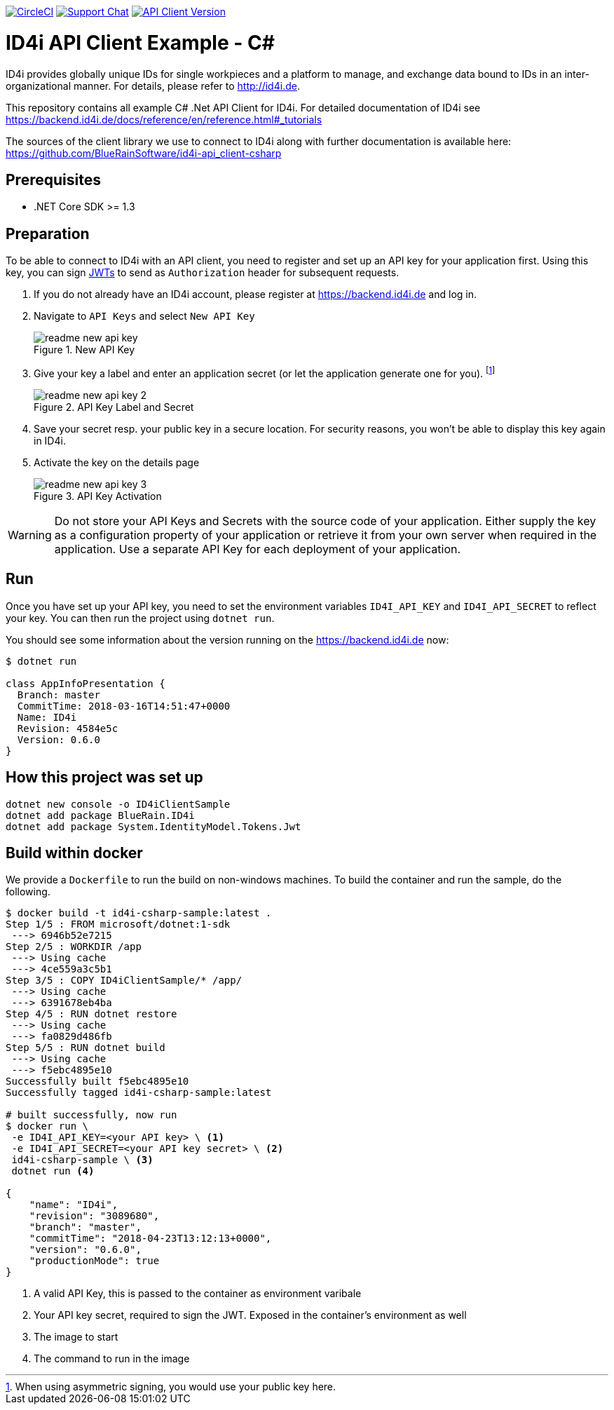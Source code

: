 
image:https://img.shields.io/circleci/project/github/BlueRainSoftware/id4i-api_client-sample-csharp.svg[CircleCI,link=https://circleci.com/gh/BlueRainSoftware/id4i-api_client-sample-csharp]
image:https://img.shields.io/gitter/room/nwjs/nw.js.svg?label=Support%20Chat[Support Chat,link=https://gitter.im/BlueRainSoftware/support]
image:https://img.shields.io/nuget/v/BlueRain.ID4i.svg?label=API%20Client%20Library[API Client Version, link=https://www.nuget.org/packages/BlueRain.ID4i/]

= ID4i API Client Example - C#

ID4i provides globally unique IDs for single workpieces and a platform to manage, and exchange data bound to IDs in an inter-organizational manner. For details, please refer to http://id4i.de.

This repository contains all example C# .Net API Client for ID4i.
For detailed documentation of ID4i see https://backend.id4i.de/docs/reference/en/reference.html#_tutorials

The sources of the client library we use to connect to ID4i along with further documentation is available here: https://github.com/BlueRainSoftware/id4i-api_client-csharp

== Prerequisites

* .NET Core SDK >= 1.3

== Preparation

To be able to connect to ID4i with an API client, you need to register and set up an API key for
your application first. Using this key, you can sign https://jwt.io/[JWTs] to send as `Authorization` header for
subsequent requests.

. If you do not already have an ID4i account, please register at https://backend.id4i.de and log in.
. Navigate to `API Keys` and select `New API Key`
+
.New API Key
image::img/readme-new-api-key.png[]
. Give your key a label and enter an application secret (or let the application generate one for you). footnote:[When using asymmetric signing, you would use your public key here.]
+
.API Key Label and Secret
image::img/readme-new-api-key-2.png[]

. Save your secret resp. your public key in a secure location.  For security reasons, you won't be able to display
this key again in ID4i.

. Activate the key on the details page
+
.API Key Activation
image::img/readme-new-api-key-3.png[]


WARNING: Do not store your API Keys and Secrets with the source code of your application. Either supply the key as a configuration property of your application or retrieve it from your own server when required in the
application. Use a separate API Key for each deployment of your application.

== Run 

Once you have set up your API key, you need to set the environment variables `ID4I_API_KEY` and `ID4I_API_SECRET` to reflect your key.
You can then run the project using `dotnet run`.

You should see some information about the version running on the https://backend.id4i.de now:

```
$ dotnet run

class AppInfoPresentation {
  Branch: master
  CommitTime: 2018-03-16T14:51:47+0000
  Name: ID4i
  Revision: 4584e5c
  Version: 0.6.0
}
```

== How this project was set up

```
dotnet new console -o ID4iClientSample
dotnet add package BlueRain.ID4i
dotnet add package System.IdentityModel.Tokens.Jwt
```

== Build within docker

We provide a `Dockerfile` to run the build on non-windows machines. To build the container and run the sample, do the following.

[source, bash]
```
$ docker build -t id4i-csharp-sample:latest .
Step 1/5 : FROM microsoft/dotnet:1-sdk
 ---> 6946b52e7215
Step 2/5 : WORKDIR /app
 ---> Using cache
 ---> 4ce559a3c5b1
Step 3/5 : COPY ID4iClientSample/* /app/
 ---> Using cache
 ---> 6391678eb4ba
Step 4/5 : RUN dotnet restore
 ---> Using cache
 ---> fa0829d486fb
Step 5/5 : RUN dotnet build
 ---> Using cache
 ---> f5ebc4895e10
Successfully built f5ebc4895e10
Successfully tagged id4i-csharp-sample:latest

# built successfully, now run
$ docker run \
 -e ID4I_API_KEY=<your API key> \ <1>
 -e ID4I_API_SECRET=<your API key secret> \ <2>
 id4i-csharp-sample \ <3>
 dotnet run <4>

{
    "name": "ID4i",
    "revision": "3089680",
    "branch": "master",
    "commitTime": "2018-04-23T13:12:13+0000",
    "version": "0.6.0",
    "productionMode": true
}
```
<1> A valid API Key, this is passed to the container as environment varibale
<2> Your API key secret, required to sign the JWT. Exposed in the container's environment as well
<3> The image to start
<4> The command to run in the image
